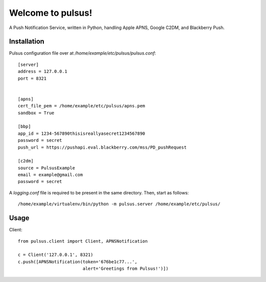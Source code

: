 ==================
Welcome to pulsus!
==================

A Push Notification Service, written in Python, handling Apple APNS,
Google C2DM, and Blackberry Push.

Installation
============

Pulsus configuration file over at `/home/example/etc/pulsus/pulsus.conf`::

    [server]
    address = 127.0.0.1
    port = 8321


    [apns]
    cert_file_pem = /home/example/etc/pulsus/apns.pem
    sandbox = True

    [bbp]
    app_id = 1234-567890thisisreallyasecret1234567890
    password = secret
    push_url = https://pushapi.eval.blackberry.com/mss/PD_pushRequest

    [c2dm]
    source = PulsusExample
    email = example@gmail.com
    password = secret


A `logging.conf` file is required to be present in the same directory.
Then, start as follows::

    /home/example/virtualenv/bin/python -m pulsus.server /home/example/etc/pulsus/


Usage
=====

Client::

    from pulsus.client import Client, APNSNotification

    c = Client('127.0.0.1', 8321)
    c.push([APNSNotification(token='676be1c77...',
                             alert='Greetings from Pulsus!')])
